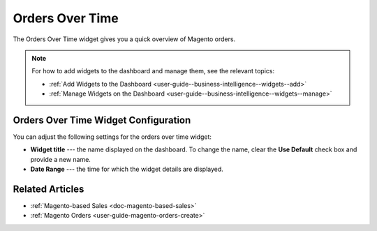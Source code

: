 .. _user-guide--business-intelligence--widgets--orders-over-time:

Orders Over Time
----------------

The Orders Over Time widget gives you a quick overview of Magento orders.

.. image:: /user_guide/img/widgets/orders_over_time.png
   :alt: Orders over time

.. note:: For how to add widgets to the dashboard and manage them, see the relevant topics:

      * :ref:`Add Widgets to the Dashboard <user-guide--business-intelligence--widgets--add>`
      * :ref:`Manage Widgets on the Dashboard <user-guide--business-intelligence--widgets--manage>`

Orders Over Time Widget Configuration
^^^^^^^^^^^^^^^^^^^^^^^^^^^^^^^^^^^^^

You can adjust the following settings for the orders over time widget:

* **Widget title** --- the name displayed on the dashboard. To change the name, clear the **Use Default** check box and provide a new name.
* **Date Range** --- the time for which the widget details are displayed.

.. image:: /user_guide/img/widgets/orders_over_time_config.png
   :alt: Orders over time widget configuration

Related Articles
^^^^^^^^^^^^^^^^

* :ref:`Magento-based Sales <doc-magento-based-sales>`
* :ref:`Magento Orders <user-guide-magento-orders-create>`
